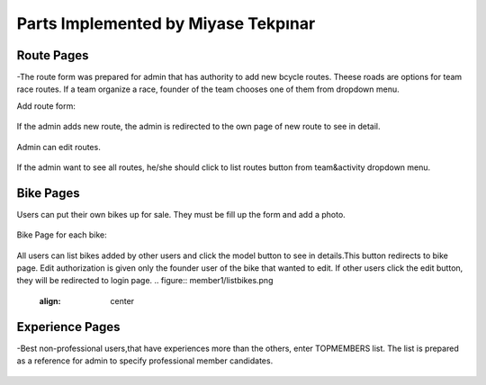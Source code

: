 Parts Implemented by Miyase Tekpınar
================================
Route Pages
-------------
-The route form was prepared for admin that has authority to add new bcycle routes. Theese roads  are options for team race routes. 
If a team organize a race, founder of the team chooses one of them from dropdown menu. 

Add route form:

.. figure:: member1/addcycroute.png
   :align: center
   

If the admin adds new route, the admin is redirected to the own page of new route to see in detail.

.. figure:: member1/cycroute.png
   :align: center
   
Admin can edit routes.

.. figure:: member1/editcycroute.png
   :align: center
   
   
If the admin want to see all routes, he/she should click to list routes button from team&activity dropdown menu.

.. figure:: member1/listcycroutes.png
   :align: center
   
  
Bike Pages
-------------
Users can put their own bikes up for sale. They must be fill up the form and add a photo.  

.. figure:: member1/addimage.png
   :align: center

Bike Page for each bike:

.. figure:: member1/bike.png
   :align: center
   
All users can list bikes added by other users and click the model button to see in details.This button redirects to bike page.
Edit authorization is given only the founder user of the bike that wanted to edit.
If other users click the edit button, they will be redirected to login page.
.. figure:: member1/listbikes.png
   :align: center
   
Experience Pages
----------------
-Best non-professional users,that have experiences more than the others, enter TOPMEMBERS list.
The list is prepared as a reference for admin to specify professional member candidates.


.. figure:: member1/listexp.png
   :align: center

